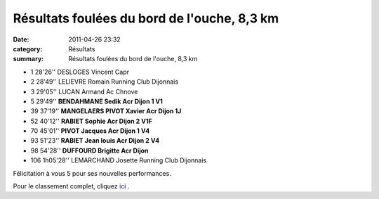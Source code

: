 Résultats foulées du bord de l'ouche, 8,3 km
============================================

:date: 2011-04-26 23:32
:category: Résultats
:summary: Résultats foulées du bord de l'ouche, 8,3 km

- 1 	28'26'' 	DESLOGES Vincent 	Capr 	
- 2 	28'49'' 	LELIEVRE Romain 	Running Club Dijonnais 	
- 3 	29'05'' 	LUCAN Armand 	Ac Chnove 	
				
				
- 5   29'49''   **BENDAHMANE Sedik 	Acr Dijon 	1 V1**
- 39  37'19''   **MANGELAERS PIVOT Xavier  Acr Dijon 1J**
- 52  40'12''   **RABIET Sophie  Acr Dijon  2 V1F**
- 70 	45'01'' 	**PIVOT Jacques 	Acr Dijon 	1 V4**
- 93 	51'23'' 	**RABIET Jean louis 	Acr Dijon 	2 V4**
- 98 	54'28'' 	**DUFFOURD Brigitte 	Acr Dijon**

- 106 	1h05'28'' 	LEMARCHAND Josette 	Running Club Dijonnais




Félicitation à vous 5 pour ses nouvelles performances.


Pour le classement complet, cliquez `ici <http://bases.athle.com/asp.net/liste.aspx?frmbase=resultats&frmmode=1&frmespace=0&frmcompetition=073254>`_ .

.. _DESLOGES Vincent: javascript:bddThrowAthlete('resultats',%203224719,%200)
.. _BENDAHMANE Sedik: javascript:bddThrowAthlete('resultats',%204608358,%200)
.. _1 V1: http://bases.athle.com/asp.net/liste.aspx?frmbase=resultats&frmmode=1&frmespace=0&frmcompetition=073254&FrmDepartement=
.. _MANGELAERS PIVOT Xavier: javascript:bddThrowAthlete('resultats',%201602136,%200)
.. _1 J: http://bases.athle.com/asp.net/liste.aspx?frmbase=resultats&frmmode=1&frmespace=0&frmcompetition=073254&FrmDepartement=
.. _PIVOT Jacques: javascript:bddThrowAthlete('resultats',%201641119,%200)
.. _1 V4: http://bases.athle.com/asp.net/liste.aspx?frmbase=resultats&frmmode=1&frmespace=0&frmcompetition=073254&FrmDepartement=
.. _RABIET Jean louis: javascript:bddThrowAthlete('resultats',%2097497,%200)
.. _2 V4: http://bases.athle.com/asp.net/liste.aspx?frmbase=resultats&frmmode=1&frmespace=0&frmcompetition=073254&FrmDepartement=
.. _LEMARCHAND Josette: javascript:bddThrowAthlete('resultats',%20124899,%200)
